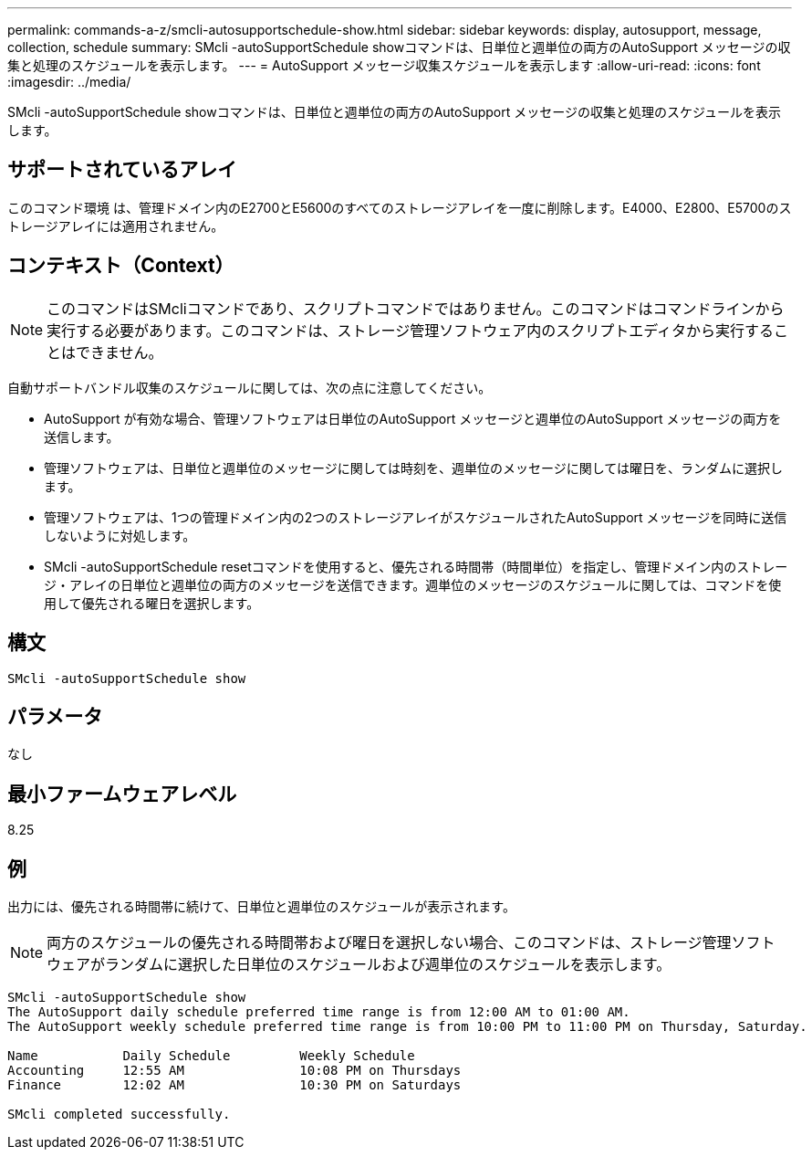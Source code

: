 ---
permalink: commands-a-z/smcli-autosupportschedule-show.html 
sidebar: sidebar 
keywords: display, autosupport, message, collection, schedule 
summary: SMcli -autoSupportSchedule showコマンドは、日単位と週単位の両方のAutoSupport メッセージの収集と処理のスケジュールを表示します。 
---
= AutoSupport メッセージ収集スケジュールを表示します
:allow-uri-read: 
:icons: font
:imagesdir: ../media/


[role="lead"]
SMcli -autoSupportSchedule showコマンドは、日単位と週単位の両方のAutoSupport メッセージの収集と処理のスケジュールを表示します。



== サポートされているアレイ

このコマンド環境 は、管理ドメイン内のE2700とE5600のすべてのストレージアレイを一度に削除します。E4000、E2800、E5700のストレージアレイには適用されません。



== コンテキスト（Context）

[NOTE]
====
このコマンドはSMcliコマンドであり、スクリプトコマンドではありません。このコマンドはコマンドラインから実行する必要があります。このコマンドは、ストレージ管理ソフトウェア内のスクリプトエディタから実行することはできません。

====
自動サポートバンドル収集のスケジュールに関しては、次の点に注意してください。

* AutoSupport が有効な場合、管理ソフトウェアは日単位のAutoSupport メッセージと週単位のAutoSupport メッセージの両方を送信します。
* 管理ソフトウェアは、日単位と週単位のメッセージに関しては時刻を、週単位のメッセージに関しては曜日を、ランダムに選択します。
* 管理ソフトウェアは、1つの管理ドメイン内の2つのストレージアレイがスケジュールされたAutoSupport メッセージを同時に送信しないように対処します。
* SMcli -autoSupportSchedule resetコマンドを使用すると、優先される時間帯（時間単位）を指定し、管理ドメイン内のストレージ・アレイの日単位と週単位の両方のメッセージを送信できます。週単位のメッセージのスケジュールに関しては、コマンドを使用して優先される曜日を選択します。




== 構文

[source, cli]
----
SMcli -autoSupportSchedule show
----


== パラメータ

なし



== 最小ファームウェアレベル

8.25



== 例

出力には、優先される時間帯に続けて、日単位と週単位のスケジュールが表示されます。

[NOTE]
====
両方のスケジュールの優先される時間帯および曜日を選択しない場合、このコマンドは、ストレージ管理ソフトウェアがランダムに選択した日単位のスケジュールおよび週単位のスケジュールを表示します。

====
[listing]
----
SMcli -autoSupportSchedule show
The AutoSupport daily schedule preferred time range is from 12:00 AM to 01:00 AM.
The AutoSupport weekly schedule preferred time range is from 10:00 PM to 11:00 PM on Thursday, Saturday.

Name           Daily Schedule         Weekly Schedule
Accounting     12:55 AM               10:08 PM on Thursdays
Finance        12:02 AM               10:30 PM on Saturdays

SMcli completed successfully.
----